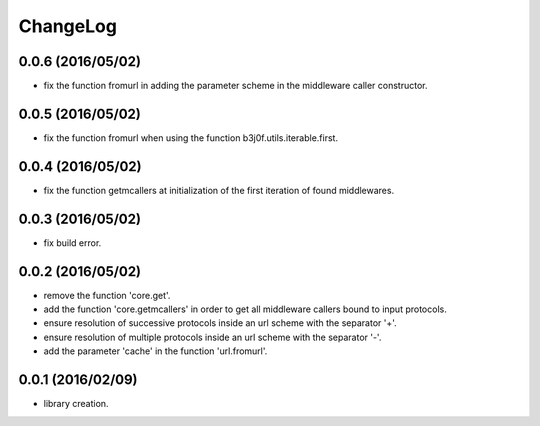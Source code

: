 ChangeLog
=========

0.0.6 (2016/05/02)
------------------

- fix the function fromurl in adding the parameter scheme in the middleware caller constructor.

0.0.5 (2016/05/02)
------------------

- fix the function fromurl when using the function b3j0f.utils.iterable.first.

0.0.4 (2016/05/02)
------------------

- fix the function getmcallers at initialization of the first iteration of found middlewares.

0.0.3 (2016/05/02)
------------------

- fix build error.

0.0.2 (2016/05/02)
------------------

- remove the function 'core.get'.
- add the function 'core.getmcallers' in order to get all middleware callers bound to input protocols.
- ensure resolution of successive protocols inside an url scheme with the separator '+'.
- ensure resolution of multiple protocols inside an url scheme with the separator '-'.
- add the parameter 'cache' in the function 'url.fromurl'.

0.0.1 (2016/02/09)
------------------

- library creation.
